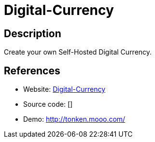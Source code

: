 = Digital-Currency

:Name:          Digital-Currency
:Language:      Digital-Currency
:License:       GPL-3.0
:Topic:         Misc/Other
:Category:      
:Subcategory:   

// END-OF-HEADER. DO NOT MODIFY OR DELETE THIS LINE

== Description

Create your own Self-Hosted Digital Currency.

== References

* Website: https://github.com/Icesofty/Digital-Currency[Digital-Currency]
* Source code: []
* Demo: http://tonken.mooo.com/[http://tonken.mooo.com/]
